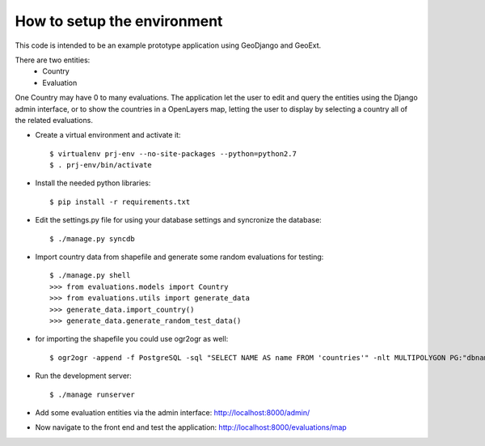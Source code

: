 How to setup the environment
============================

This code is intended to be an example prototype application using GeoDjango and GeoExt.

There are two entities:
    * Country 
    * Evaluation

One Country may have 0 to many evaluations. The application let the user to edit and query the entities using the Django admin interface, or to show the countries in a OpenLayers map, letting the user to display by selecting a country all of the related evaluations.

* Create a virtual environment and activate it::

    $ virtualenv prj-env --no-site-packages --python=python2.7
    $ . prj-env/bin/activate

* Install the needed python libraries::

    $ pip install -r requirements.txt
    
* Edit the settings.py file for using your database settings and syncronize the database::

    $ ./manage.py syncdb

* Import country data from shapefile and generate some random evaluations for testing::

    $ ./manage.py shell 
    >>> from evaluations.models import Country
    >>> from evaluations.utils import generate_data
    >>> generate_data.import_country()
    >>> generate_data.generate_random_test_data()
    
* for importing the shapefile you could use ogr2ogr as well::

    $ ogr2ogr -append -f PostgreSQL -sql "SELECT NAME AS name FROM 'countries'" -nlt MULTIPOLYGON PG:"dbname='evaluations' user='wfp' password='mypassword'" -nln evaluations_country evaluations/data/countries.sh

* Run the development server::

    $ ./manage runserver

* Add some evaluation entities via the admin interface: http://localhost:8000/admin/

* Now navigate to the front end and test the application: http://localhost:8000/evaluations/map
